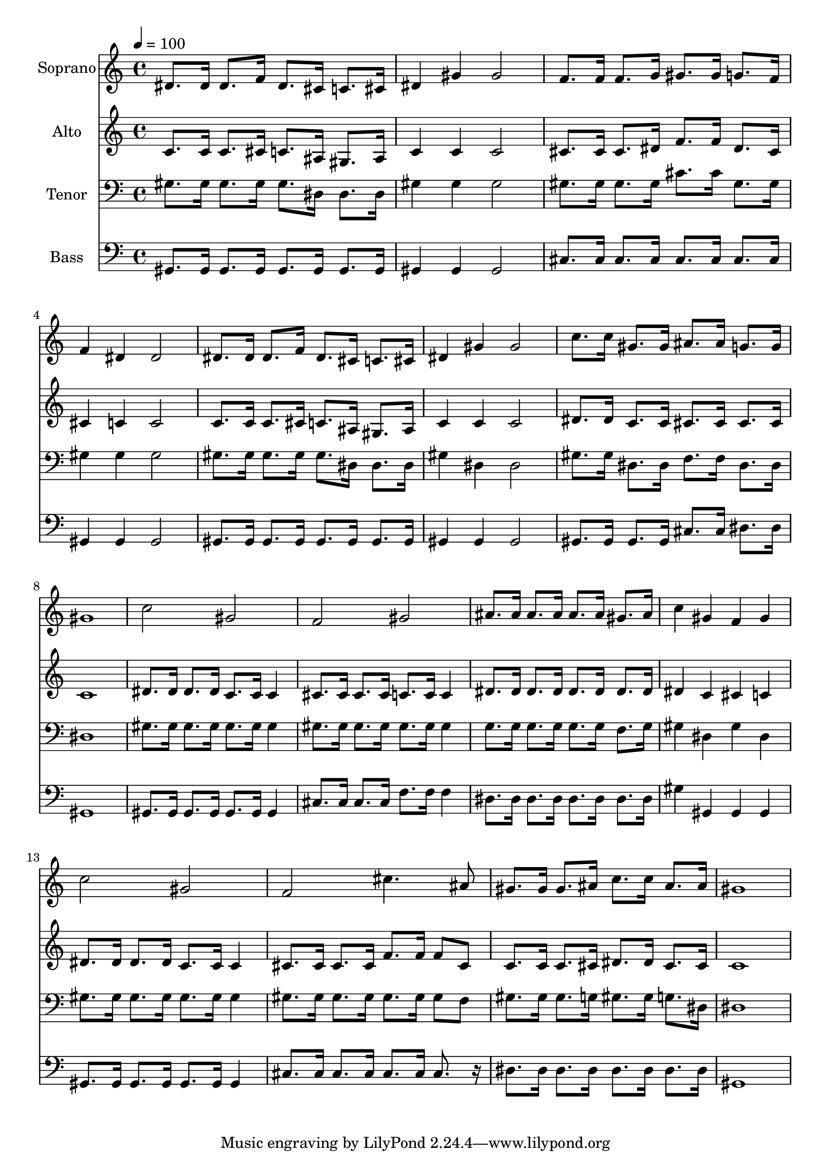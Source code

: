 % Lily was here -- automatically converted by c:/Program Files (x86)/LilyPond/usr/bin/midi2ly.py from output/midi/dh518fv.mid
\version "2.14.0"

\layout {
  \context {
    \Voice
    \remove "Note_heads_engraver"
    \consists "Completion_heads_engraver"
    \remove "Rest_engraver"
    \consists "Completion_rest_engraver"
  }
}

trackAchannelA = {


  \key c \major
    
  \time 4/4 
  

  \key c \major
  
  \tempo 4 = 100 
  
  % [MARKER] Conduct
  
}

trackA = <<
  \context Voice = voiceA \trackAchannelA
>>


trackBchannelA = {
  
  \set Staff.instrumentName = "Soprano"
  
}

trackBchannelB = \relative c {
  dis'8. dis16 dis8. f16 dis8. cis16 c8. cis16 
  | % 2
  dis4 gis gis2 
  | % 3
  f8. f16 f8. g16 gis8. gis16 g8. f16 
  | % 4
  f4 dis dis2 
  | % 5
  dis8. dis16 dis8. f16 dis8. cis16 c8. cis16 
  | % 6
  dis4 gis gis2 
  | % 7
  c8. c16 gis8. gis16 ais8. ais16 g8. g16 
  | % 8
  gis1 
  | % 9
  c2 gis 
  | % 10
  f gis 
  | % 11
  ais8. ais16 ais8. ais16 ais8. ais16 gis8. ais16 
  | % 12
  c4 gis f gis 
  | % 13
  c2 gis 
  | % 14
  f cis'4. ais8 
  | % 15
  gis8. gis16 gis8. ais16 c8. c16 ais8. ais16 
  | % 16
  gis1 
  | % 17
  
}

trackB = <<
  \context Voice = voiceA \trackBchannelA
  \context Voice = voiceB \trackBchannelB
>>


trackCchannelA = {
  
  \set Staff.instrumentName = "Alto"
  
}

trackCchannelB = \relative c {
  c'8. c16 c8. cis16 c8. ais16 gis8. ais16 
  | % 2
  c4 c c2 
  | % 3
  cis8. cis16 cis8. dis16 f8. f16 dis8. cis16 
  | % 4
  cis4 c c2 
  | % 5
  c8. c16 c8. cis16 c8. ais16 gis8. ais16 
  | % 6
  c4 c c2 
  | % 7
  dis8. dis16 c8. c16 cis8. cis16 cis8. cis16 
  | % 8
  c1 
  | % 9
  dis8. dis16 dis8. dis16 c8. c16 c4 
  | % 10
  cis8. cis16 cis8. cis16 c8. c16 c4 
  | % 11
  dis8. dis16 dis8. dis16 dis8. dis16 dis8. dis16 
  | % 12
  dis4 c cis c 
  | % 13
  dis8. dis16 dis8. dis16 c8. c16 c4 
  | % 14
  cis8. cis16 cis8. cis16 f8. f16 f8 cis 
  | % 15
  c8. c16 c8. cis16 dis8. dis16 cis8. cis16 
  | % 16
  c1 
  | % 17
  
}

trackC = <<
  \context Voice = voiceA \trackCchannelA
  \context Voice = voiceB \trackCchannelB
>>


trackDchannelA = {
  
  \set Staff.instrumentName = "Tenor"
  
}

trackDchannelB = \relative c {
  gis'8. gis16 gis8. gis16 gis8. dis16 dis8. dis16 
  | % 2
  gis4 gis gis2 
  | % 3
  gis8. gis16 gis8. gis16 cis8. cis16 gis8. gis16 
  | % 4
  gis4 gis gis2 
  | % 5
  gis8. gis16 gis8. gis16 gis8. dis16 dis8. dis16 
  | % 6
  gis4 dis dis2 
  | % 7
  gis8. gis16 dis8. dis16 f8. f16 dis8. dis16 
  | % 8
  dis1 
  | % 9
  gis8. gis16 gis8. gis16 gis8. gis16 gis4 
  | % 10
  gis8. gis16 gis8. gis16 gis8. gis16 gis4 
  | % 11
  g8. g16 g8. g16 g8. g16 f8. g16 
  | % 12
  gis4 dis gis dis 
  | % 13
  gis8. gis16 gis8. gis16 gis8. gis16 gis4 
  | % 14
  gis8. gis16 gis8. gis16 gis8. gis16 gis8 f 
  | % 15
  gis8. gis16 gis8. g16 gis8. gis16 g8. dis16 
  | % 16
  dis1 
  | % 17
  
}

trackD = <<

  \clef bass
  
  \context Voice = voiceA \trackDchannelA
  \context Voice = voiceB \trackDchannelB
>>


trackEchannelA = {
  
  \set Staff.instrumentName = "Bass"
  
}

trackEchannelB = \relative c {
  gis8. gis16 gis8. gis16 gis8. gis16 gis8. gis16 
  | % 2
  gis4 gis gis2 
  | % 3
  cis8. cis16 cis8. cis16 cis8. cis16 cis8. cis16 
  | % 4
  gis4 gis gis2 
  | % 5
  gis8. gis16 gis8. gis16 gis8. gis16 gis8. gis16 
  | % 6
  gis4 gis gis2 
  | % 7
  gis8. gis16 gis8. gis16 cis8. cis16 dis8. dis16 
  | % 8
  gis,1 
  | % 9
  gis8. gis16 gis8. gis16 gis8. gis16 gis4 
  | % 10
  cis8. cis16 cis8. cis16 f8. f16 f4 
  | % 11
  dis8. dis16 dis8. dis16 dis8. dis16 dis8. dis16 
  | % 12
  gis4 gis, gis gis 
  | % 13
  gis8. gis16 gis8. gis16 gis8. gis16 gis4 
  | % 14
  cis8. cis16 cis8. cis16 cis8. cis16 cis8. r16 
  | % 15
  dis8. dis16 dis8. dis16 dis8. dis16 dis8. dis16 
  | % 16
  gis,1 
  | % 17
  
}

trackE = <<

  \clef bass
  
  \context Voice = voiceA \trackEchannelA
  \context Voice = voiceB \trackEchannelB
>>


trackF = <<
>>


trackGchannelA = {
  
  \set Staff.instrumentName = "Digital Hymn #518"
  
}

trackG = <<
  \context Voice = voiceA \trackGchannelA
>>


trackHchannelA = {
  
  \set Staff.instrumentName = "Standing on the Promises"
  
}

trackH = <<
  \context Voice = voiceA \trackHchannelA
>>


\score {
  <<
    \context Staff=trackB \trackA
    \context Staff=trackB \trackB
    \context Staff=trackC \trackA
    \context Staff=trackC \trackC
    \context Staff=trackD \trackA
    \context Staff=trackD \trackD
    \context Staff=trackE \trackA
    \context Staff=trackE \trackE
  >>
  \layout {}
  \midi {}
}
